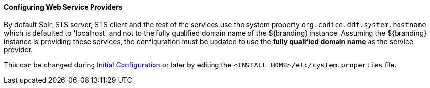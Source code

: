 :title: Configuring Web Service Providers
:type: configuringConfigFile
:status: published
:summary: Configuring Web Service Providers.
:order: 12

==== Configuring Web Service Providers

By default Solr, STS server, STS client and the rest of the services use the system property `org.codice.ddf.system.hostname` which is defaulted to 'localhost' and not to the fully qualified domain name of the ${branding} instance.
Assuming the ${branding} instance is providing these services, the configuration must be updated to use the *fully qualified domain name* as the service provider.

This can be changed during <<_completing_installation_from_the_admin_console,Initial Configuration>> or later by editing the `<INSTALL_HOME>/etc/system.properties` file.
